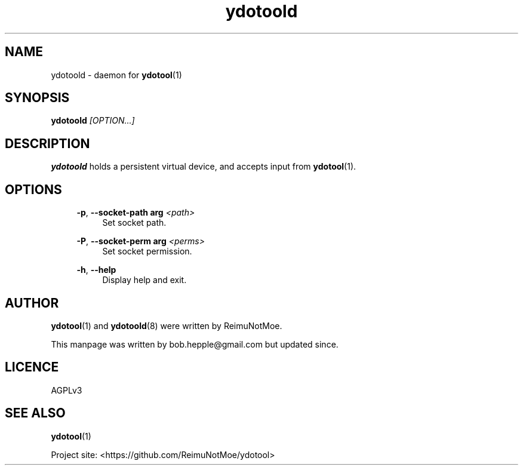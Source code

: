.\" Generated by scdoc  1.11.2
.\" Complete documentation for this program is not available as a GNU info page
.ie \n(.g .ds Aq \(aq
.el       .ds Aq '
.nh
.ad l
.\" Begin generated content:
.TH "ydotoold" "8" "2022-08-10"
.P
.SH NAME
.P
ydotoold - daemon for \fBydotool\fR(1)
.P
.SH SYNOPSIS
.P
\fBydotoold\fR \fI[OPTION.\&.\&.\&]\fR
.P
.SH DESCRIPTION
.P
\fBydotoold\fR holds a persistent virtual device, and accepts input from \fBydotool\fR(1).\&
.P
.SH OPTIONS
.P
.RS 4
\fB-p\fR, \fB--socket-path arg\fR \fI<path>\fR
.RS 4
Set socket path.\&
.P
.RE
\fB-P\fR, \fB--socket-perm arg\fR \fI<perms>\fR
.RS 4
Set socket permission.\&
.P
.RE
\fB-h\fR, \fB--help\fR
.RS 4
Display help and exit.\&
.P
.RE
.RE
.SH AUTHOR
.P
\fBydotool\fR(1) and \fBydotoold\fR(8) were written by ReimuNotMoe.\&
.P
This manpage was written by bob.\&hepple@gmail.\&com but updated since.\&
.P
.SH LICENCE
.P
AGPLv3
.P
.SH SEE ALSO
.P
\fBydotool\fR(1)
.P
Project site: <https://github.\&com/ReimuNotMoe/ydotool>
